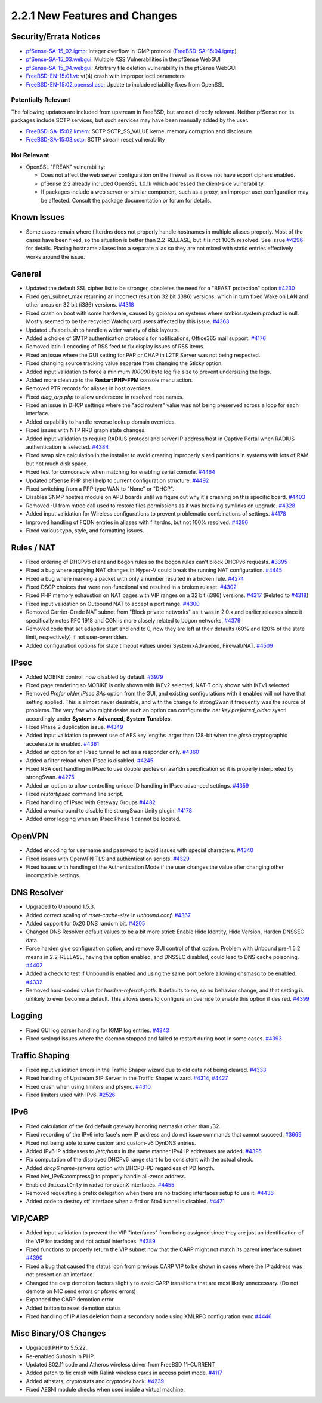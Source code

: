 2.2.1 New Features and Changes
==============================

Security/Errata Notices
-----------------------

-  `pfSense-SA-15_02.igmp <https://www.pfsense.org/security/advisories/pfSense-SA-15_02.igmp.asc>`__:
   Integer overflow in IGMP protocol
   (`FreeBSD-SA-15:04.igmp <https://www.freebsd.org/security/advisories/FreeBSD-SA-15%3A04.igmp.asc>`__)
-  `pfSense-SA-15_03.webgui <https://www.pfsense.org/security/advisories/pfSense-SA-15_03.webgui.asc>`__:
   Multiple XSS Vulnerabilities in the pfSense WebGUI
-  `pfSense-SA-15_04.webgui <https://www.pfsense.org/security/advisories/pfSense-SA-15_04.webgui.asc>`__:
   Arbitrary file deletion vulnerability in the pfSense WebGUI

-  `FreeBSD-EN-15:01.vt <https://www.freebsd.org/security/advisories/FreeBSD-EN-15%3A01.vt.asc>`__:
   vt(4) crash with improper ioctl parameters
-  `FreeBSD-EN-15:02.openssl.asc <https://www.freebsd.org/security/advisories/FreeBSD-EN-15%3A02.openssl.asc>`__:
   Update to include reliability fixes from OpenSSL

Potentially Relevant
~~~~~~~~~~~~~~~~~~~~

The following updates are included from upstream in FreeBSD, but are not
directly relevant. Neither pfSense nor its packages include SCTP
services, but such services may have been manually added by the user.

-  `FreeBSD-SA-15:02.kmem <https://www.freebsd.org/security/advisories/FreeBSD-SA-15%3A02.kmem.asc>`__:
   SCTP SCTP_SS_VALUE kernel memory corruption and disclosure
-  `FreeBSD-SA-15:03.sctp <https://www.freebsd.org/security/advisories/FreeBSD-SA-15%3A03.sctp.asc>`__:
   SCTP stream reset vulnerability

Not Relevant
~~~~~~~~~~~~

-  OpenSSL "FREAK" vulnerability:

   -  Does not affect the web server configuration on the firewall as it
      does not have export ciphers enabled.
   -  pfSense 2.2 already included OpenSSL 1.0.1k which addressed the
      client-side vulnerability.
   -  If packages include a web server or similar component, such as a
      proxy, an improper user configuration may be affected. Consult the
      package documentation or forum for details.

Known Issues
------------

-  Some cases remain where filterdns does not properly handle hostnames
   in multiple aliases properly. Most of the cases have been fixed, so
   the situation is better than 2.2-RELEASE, but it is not 100%
   resolved. See issue
   `#4296 <https://redmine.pfsense.org/issues/4296>`__ for details.
   Placing hostname aliases into a separate alias so they are not mixed
   with static entries effectively works around the issue.

General
-------

-  Updated the default SSL cipher list to be stronger, obsoletes the
   need for a "BEAST protection" option
   `#4230 <https://redmine.pfsense.org/issues/4230>`__
-  Fixed gen_subnet_max returning an incorrect result on 32 bit (i386)
   versions, which in turn fixed Wake on LAN and other areas on 32 bit
   (i386) versions. `#4318 <https://redmine.pfsense.org/issues/4318>`__
-  Fixed crash on boot with some hardware, caused by gpioapu on systems
   where smbios.system.product is null. Mostly seemed to be the recycled
   Watchguard users affected by this issue.
   `#4363 <https://redmine.pfsense.org/issues/4363>`__
-  Updated ufslabels.sh to handle a wider variety of disk layouts.
-  Added a choice of SMTP authentication protocols for notifications,
   Office365 mail support.
   `#4176 <https://redmine.pfsense.org/issues/4176>`__
-  Removed latin-1 encoding of RSS feed to fix display issues of RSS
   items.
-  Fixed an issue where the GUI setting for PAP or CHAP in L2TP Server
   was not being respected.
-  Fixed changing source tracking value separate from changing the
   Sticky option.
-  Added input validation to force a minimum *100000* byte log file size
   to prevent undersizing the logs.
-  Added more cleanup to the **Restart PHP-FPM** console menu action.
-  Removed PTR records for aliases in host overrides.
-  Fixed *diag_arp.php* to allow underscore in resolved host names.
-  Fixed an issue in DHCP settings where the "add routers" value was not
   being preserved across a loop for each interface.
-  Added capability to handle reverse lookup domain overrides.
-  Fixed issues with NTP RRD graph state changes.
-  Added input validation to require RADIUS protocol and server IP
   address/host in Captive Portal when RADIUS authentication is
   selected. `#4384 <https://redmine.pfsense.org/issues/4384>`__
-  Fixed swap size calculation in the installer to avoid creating
   improperly sized partitions in systems with lots of RAM but not much
   disk space.
-  Fixed test for comconsole when matching for enabling serial console.
   `#4464 <https://redmine.pfsense.org/issues/4464>`__
-  Updated pfSense PHP shell help to current configuration structure.
   `#4492 <https://redmine.pfsense.org/issues/4492>`__
-  Fixed switching from a PPP type WAN to "None" or "DHCP".
-  Disables SNMP hostres module on APU boards until we figure out why
   it's crashing on this specific board.
   `#4403 <https://redmine.pfsense.org/issues/4403>`__
-  Removed -U from mtree call used to restore files permissions as it
   was breaking symlinks on upgrade.
   `#4328 <https://redmine.pfsense.org/issues/4328>`__
-  Added input validation for Wireless configurations to prevent
   problematic combinations of settings.
   `#4178 <https://redmine.pfsense.org/issues/4178>`__
-  Improved handling of FQDN entries in aliases with filterdns, but not
   100% resolved. `#4296 <https://redmine.pfsense.org/issues/4296>`__
-  Fixed various typo, style, and formatting issues.

Rules / NAT
-----------

-  Fixed ordering of DHCPv6 client and bogon rules so the bogon rules
   can't block DHCPv6 requests.
   `#3395 <https://redmine.pfsense.org/issues/3395>`__
-  Fixed a bug where applying NAT changes in Hyper-V could break the
   running NAT configuration.
   `#4445 <https://redmine.pfsense.org/issues/4445>`__
-  Fixed a bug where marking a packet with only a number resulted in a
   broken rule. `#4274 <https://redmine.pfsense.org/issues/4274>`__
-  Fixed DSCP choices that were non-functional and resulted in a broken
   ruleset. `#4302 <https://redmine.pfsense.org/issues/4302>`__
-  Fixed PHP memory exhaustion on NAT pages with VIP ranges on a 32 bit
   (i386) versions. `#4317 <https://redmine.pfsense.org/issues/4317>`__
   (Related to `#4318 <https://redmine.pfsense.org/issues/4318>`__)
-  Fixed input validation on Outbound NAT to accept a port range.
   `#4300 <https://redmine.pfsense.org/issues/4300>`__
-  Removed Carrier-Grade NAT subnet from "Block private networks" as it
   was in 2.0.x and earlier releases since it specifically notes RFC
   1918 and CGN is more closely related to bogon networks.
   `#4379 <https://redmine.pfsense.org/issues/4379>`__
-  Removed code that set adaptive.start and end to 0, now they are left
   at their defaults (60% and 120% of the state limit, respectively) if
   not user-overridden.
-  Added configuration options for state timeout values under
   System>Advanced, Firewall/NAT.
   `#4509 <https://redmine.pfsense.org/issues/4509>`__

IPsec
-----

-  Added MOBIKE control, now disabled by default.
   `#3979 <https://redmine.pfsense.org/issues/3979>`__
-  Fixed page rendering so MOBIKE is only shown with IKEv2 selected,
   NAT-T only shown with IKEv1 selected.
-  Removed *Prefer older IPsec SAs* option from the GUI, and existing
   configurations with it enabled will not have that setting applied.
   This is almost never desirable, and with the change to strongSwan it
   frequently was the source of problems. The very few who might desire
   such an option can configure the *net.key.preferred_oldsa* sysctl
   accordingly under **System > Advanced**, **System Tunables**.
-  Fixed Phase 2 duplication issue.
   `#4349 <https://redmine.pfsense.org/issues/4349>`__
-  Added input validation to prevent use of AES key lengths larger than
   128-bit when the *glxsb* cryptographic accelerator is enabled.
   `#4361 <https://redmine.pfsense.org/issues/4361>`__
-  Added an option for an IPsec tunnel to act as a responder only.
   `#4360 <https://redmine.pfsense.org/issues/4360>`__
-  Added a filter reload when IPsec is disabled.
   `#4245 <https://redmine.pfsense.org/issues/4245>`__
-  Fixed RSA cert handling in IPsec to use double quotes on asn1dn
   specification so it is properly interpreted by strongSwan.
   `#4275 <https://redmine.pfsense.org/issues/4275>`__
-  Added an option to allow controlling unique ID handling in IPsec
   advanced settings.
   `#4359 <https://redmine.pfsense.org/issues/4359>`__
-  Fixed *restartipsec* command line script.
-  Fixed handling of IPsec with Gateway Groups
   `#4482 <https://redmine.pfsense.org/issues/4482>`__
-  Added a workaround to disable the strongSwan Unity plugin.
   `#4178 <https://redmine.pfsense.org/issues/4178>`__
-  Added error logging when an IPsec Phase 1 cannot be located.

OpenVPN
-------

-  Added encoding for username and password to avoid issues with special
   characters. `#4340 <https://redmine.pfsense.org/issues/4340>`__
-  Fixed issues with OpenVPN TLS and authentication scripts.
   `#4329 <https://redmine.pfsense.org/issues/4329>`__
-  Fixed issues with handling of the Authentication Mode if the user
   changes the value after changing other incompatible settings.

DNS Resolver
------------

-  Upgraded to Unbound 1.5.3.
-  Added correct scaling of *rrset-cache-size* in *unbound.conf*.
   `#4367 <https://redmine.pfsense.org/issues/4367>`__
-  Added support for 0x20 DNS random bit.
   `#4205 <https://redmine.pfsense.org/issues/4205>`__
-  Changed DNS Resolver default values to be a bit more strict: Enable
   Hide Identity, Hide Version, Harden DNSSEC data.
-  Force harden glue configuration option, and remove GUI control of
   that option. Problem with Unbound pre-1.5.2 means in 2.2-RELEASE,
   having this option enabled, and DNSSEC disabled, could lead to DNS
   cache poisoning. `#4402 <https://redmine.pfsense.org/issues/4402>`__
-  Added a check to test if Unbound is enabled and using the same port
   before allowing dnsmasq to be enabled.
   `#4332 <https://redmine.pfsense.org/issues/4332>`__
-  Removed hard-coded value for *harden-referral-path*. It defaults to
   *no*, so no behavior change, and that setting is unlikely to ever
   become a default. This allows users to configure an override to
   enable this option if desired.
   `#4399 <https://redmine.pfsense.org/issues/4399>`__

Logging
-------

-  Fixed GUI log parser handling for IGMP log entries.
   `#4343 <https://redmine.pfsense.org/issues/4343>`__
-  Fixed syslogd issues where the daemon stopped and failed to restart
   during boot in some cases.
   `#4393 <https://redmine.pfsense.org/issues/4393>`__

Traffic Shaping
---------------

-  Fixed input validation errors in the Traffic Shaper wizard due to old
   data not being cleared.
   `#4333 <https://redmine.pfsense.org/issues/4333>`__
-  Fixed handling of Upstream SIP Server in the Traffic Shaper wizard.
   `#4314 <https://redmine.pfsense.org/issues/4314>`__,
   `#4427 <https://redmine.pfsense.org/issues/4427>`__
-  Fixed crash when using limiters and pfsync.
   `#4310 <https://redmine.pfsense.org/issues/4310>`__
-  Fixed limiters used with IPv6.
   `#2526 <https://redmine.pfsense.org/issues/2526>`__

IPv6
----

-  Fixed calculation of the 6rd default gateway honoring netmasks other
   than /32.
-  Fixed recording of the IPv6 interface's new IP address and do not
   issue commands that cannot succeed.
   `#3669 <https://redmine.pfsense.org/issues/3669>`__
-  Fixed not being able to save custom and custom-v6 DynDNS entries.
-  Added IPv6 IP addresses to */etc/hosts* in the same manner IPv4 IP
   addresses are added.
   `#4395 <https://redmine.pfsense.org/issues/4395>`__
-  Fix computation of the displayed DHCPv6 range start to be consistent
   with the actual check.
-  Added *dhcp6.name-servers* option with DHCPD-PD regardless of PD
   length.
-  Fixed Net_IPv6::compress() to properly handle all-zeros address.
-  Enabled ``UnicastOnly`` in radvd for ``ovpnX`` interfaces.
   `#4455 <https://redmine.pfsense.org/issues/4455>`__
-  Removed requesting a prefix delegation when there are no tracking
   interfaces setup to use it.
   `#4436 <https://redmine.pfsense.org/issues/4436>`__
-  Added code to destroy stf interface when a 6rd or 6to4 tunnel is
   disabled. `#4471 <https://redmine.pfsense.org/issues/4471>`__

VIP/CARP
--------

-  Added input validation to prevent the VIP "interfaces" from being
   assigned since they are just an identification of the VIP for
   tracking and not actual interfaces.
   `#4389 <https://redmine.pfsense.org/issues/4389>`__
-  Fixed functions to properly return the VIP subnet now that the CARP
   might not match its parent interface subnet.
   `#4390 <https://redmine.pfsense.org/issues/4390>`__
-  Fixed a bug that caused the status icon from previous CARP VIP to be
   shown in cases where the IP address was not present on an interface.
-  Changed the carp demotion factors slightly to avoid CARP transitions
   that are most likely unnecessary. (Do not demote on NIC send errors
   or pfsync errors)
-  Expanded the CARP demotion error
-  Added button to reset demotion status
-  Fixed handling of IP Alias deletion from a secondary node using
   XMLRPC configuration sync
   `#4446 <https://redmine.pfsense.org/issues/4446>`__

Misc Binary/OS Changes
----------------------

-  Upgraded PHP to 5.5.22.
-  Re-enabled Suhosin in PHP.
-  Updated 802.11 code and Atheros wireless driver from FreeBSD
   11-CURRENT
-  Added patch to fix crash with Ralink wireless cards in access point
   mode. `#4117 <https://redmine.pfsense.org/issues/4117>`__
-  Added athstats, cryptostats and cryptodev back.
   `#4239 <https://redmine.pfsense.org/issues/4239>`__
-  Fixed AESNI module checks when used inside a virtual machine.

